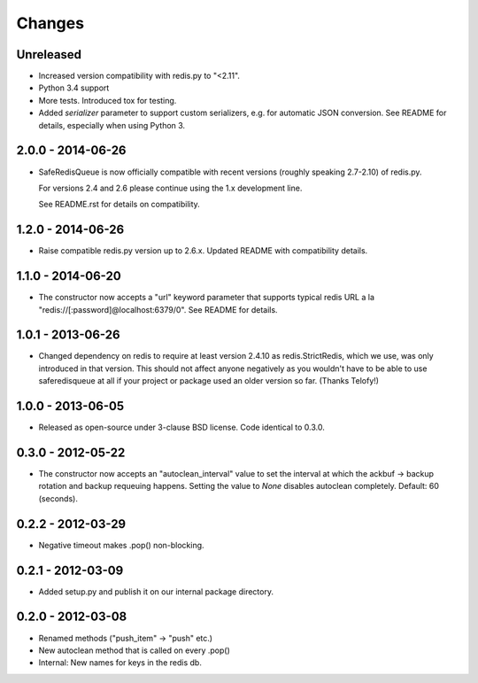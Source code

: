 =======
Changes
=======

Unreleased
----------

- Increased version compatibility with redis.py to "<2.11".
- Python 3.4 support
- More tests. Introduced tox for testing.
- Added `serializer` parameter to support custom serializers,
  e.g. for automatic JSON conversion. See README for details, especially
  when using Python 3.


2.0.0 - 2014-06-26
------------------

- SafeRedisQueue is now officially compatible with recent versions
  (roughly speaking 2.7-2.10) of redis.py.

  For versions 2.4 and 2.6 please continue using the 1.x development
  line.

  See README.rst for details on compatibility.


1.2.0 - 2014-06-26
------------------

- Raise compatible redis.py version up to 2.6.x. Updated README with
  compatibility details.



1.1.0 - 2014-06-20
------------------

- The constructor now accepts a "url" keyword parameter that supports
  typical redis URL a la "redis://[:password]@localhost:6379/0". See
  README for details.


1.0.1 - 2013-06-26
------------------

- Changed dependency on redis to require at least version 2.4.10 as
  redis.StrictRedis, which we use, was only introduced in that version.
  This should not affect anyone negatively as you wouldn't have to be able
  to use saferedisqueue at all if your project or package used an older
  version so far.
  (Thanks Telofy!)


1.0.0 - 2013-06-05
------------------

- Released as open-source under 3-clause BSD license. Code identical to 0.3.0.


0.3.0 - 2012-05-22
------------------

- The constructor now accepts an "autoclean_interval" value to set the interval
  at which the ackbuf -> backup rotation and backup requeuing happens.
  Setting the value to `None` disables autoclean completely.
  Default: 60 (seconds).


0.2.2 - 2012-03-29
------------------

- Negative timeout makes .pop() non-blocking.


0.2.1 - 2012-03-09
------------------

- Added setup.py and publish it on our internal package directory.


0.2.0 - 2012-03-08
------------------

- Renamed methods ("push_item" -> "push" etc.)
- New autoclean method that is called on every .pop()
- Internal: New names for keys in the redis db.

